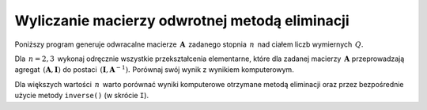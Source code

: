 
Wyliczanie macierzy odwrotnej metodą eliminacji
-----------------------------------------------

Poniższy program generuje odwracalne macierze :math:`\,\boldsymbol{A}\,` 
zadanego stopnia :math:`\,n\,` nad ciałem liczb wymiernych :math:`\,Q.\ `

Dla :math:`\,n = 2, 3\,` wykonaj odręcznie wszystkie przekształcenia elementarne,
które dla zadanej macierzy :math:`\,\boldsymbol{A}\ `
przeprowadzają agregat :math:`\,(\boldsymbol{A},\boldsymbol{I})\ `
do postaci :math:`\,(\boldsymbol{I},\boldsymbol{A}^{-1}).\ `
Porównaj swój wynik z wynikiem komputerowym.

.. sagecellserver::
   
   n=3
   A = random_matrix(QQ,n,algorithm='echelonizable',rank=n,upper_bound=10)
   html.table([["Znajdź macierz odwrotną do macierzy:", 'A', '=', A]])

   print "Rozwiązanie:"

   B = A.augment(identity_matrix(n)) # rozszerzenie macierzy A
   R = B.rref()      # zredukowana postać schodkowa macierzy B
   A_1 = R[:,n:]     # macierz A^(-1) wyodrębniona z R
  
   @interact
   
   def _(h=('Krok:', ["Agregat (A,I)", "Agregat (I,A_1)", "Sprawdzenie"])):

       if h=="Agregat (A,I)": 
           html.table([["", "", "B = (A,I)$\;$ jest rozszerzeniem A :"], 
                       ["B", '=', B]])

       elif h=="Agregat (I,A_1)": 
           html.table([["", "", "Zredukowana postać schodkowa B:"], 
                       ["B.rref()", '=', R]])

       elif h=="Sprawdzenie":
           html.table([["$A\ :$", "", "$A^{-1}\ :$", "", "$A\ *\ A^{-1}\ :$"],
                       [A, '*', A_1, '=', A*A_1]])

Dla większych wartości :math:`\,n\,` warto porównać wyniki komputerowe
otrzymane metodą eliminacji oraz przez bezpośrednie użycie metody ``inverse()``
(w skrócie ``I``).






